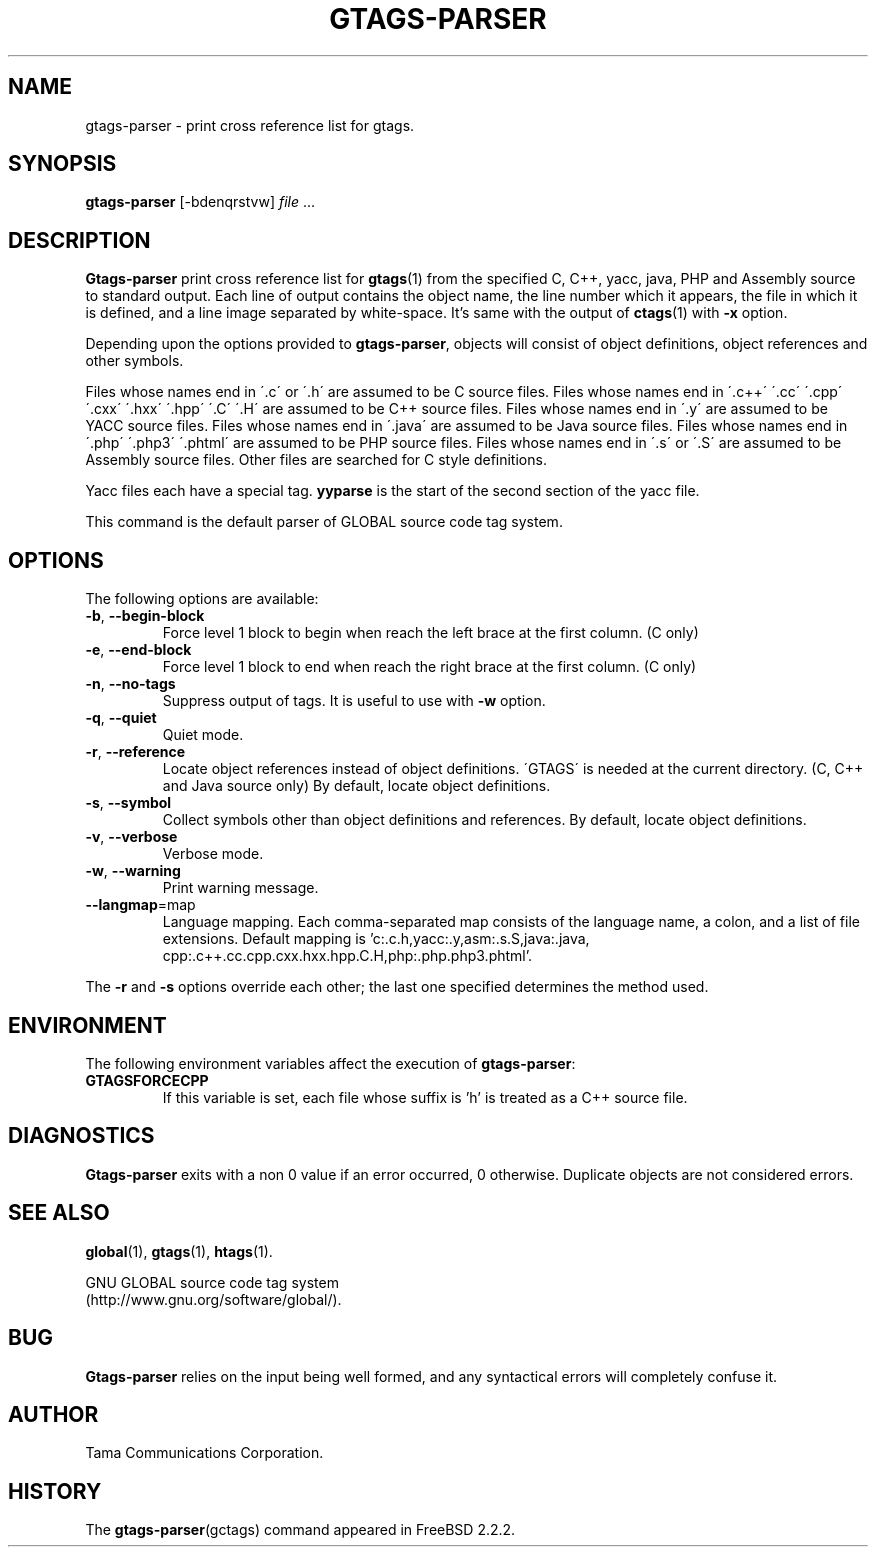 .\" This file is generated automatically by convert.pl from gtags-parser/manual.in.
.TH GTAGS-PARSER 1 "March 2008" "GNU Project"
.SH NAME
gtags\-parser - print cross reference list for gtags.
.SH SYNOPSIS
\fBgtags-parser\fP [-bdenqrstvw] \fIfile\fP ...
.br
.SH DESCRIPTION
\fBGtags-parser\fP print cross reference list for \fBgtags\fP(1)
from the specified C, C++, yacc, java, PHP and Assembly source
to standard output.
Each line of output contains the object name,
the line number which it appears, the file in which it is defined,
and a line image separated by white-space.
It's same with the output of \fBctags\fP(1) with \fB-x\fP option.
.PP
Depending upon the options provided to \fBgtags-parser\fP,
objects will consist of object definitions, object references
and other symbols.
.PP
Files whose names end in \'.c\' or \'.h\' are assumed to be C
source files.
Files whose names end in \'.c++\' \'.cc\' \'.cpp\'
\'.cxx\' \'.hxx\' \'.hpp\' \'.C\' \'.H\' are assumed to be C++
source files.
Files whose names end in \'.y\' are assumed to be YACC source files.
Files whose names end in \'.java\' are assumed to be Java source files.
Files whose names end in \'.php\' \'.php3\' \'.phtml\' are
assumed to be PHP source files.
Files whose names end in \'.s\' or \'.S\' are assumed to be
Assembly source files.
Other files are searched for C style definitions.
.PP
Yacc files each have a special tag. \fByyparse\fP is the start
of the second section of the yacc file.
.PP
This command is the default parser of GLOBAL source code tag system.
.SH OPTIONS
The following options are available:
.TP
\fB-b\fP, \fB--begin-block\fP
Force level 1 block to begin when reach the left brace at the first column.
(C only)
.TP
\fB-e\fP, \fB--end-block\fP
Force level 1 block to end when reach the right brace at the first column.
(C only)
.TP
\fB-n\fP, \fB--no-tags\fP
Suppress output of tags. It is useful to use with \fB-w\fP option.
.TP
\fB-q\fP, \fB--quiet\fP
Quiet mode.
.TP
\fB-r\fP, \fB--reference\fP
Locate object references instead of object definitions.
\'GTAGS\' is needed at the current directory.
(C, C++ and Java source only)
By default, locate object definitions.
.TP
\fB-s\fP, \fB--symbol\fP
Collect symbols other than object definitions and references.
By default, locate object definitions.
.TP
\fB-v\fP, \fB--verbose\fP
Verbose mode.
.TP
\fB-w\fP, \fB--warning\fP
Print warning message.
.TP
\fB--langmap\fP=map
Language mapping. Each comma-separated  map  consists of
the language name, a colon, and a list of file extensions.
Default mapping is 'c:.c.h,\:yacc:.y,\:asm:.s.S,\:java:.java,\:cpp:.c++.cc.cpp.cxx.hxx.hpp.C.H,\:php:.php.php3.phtml'.
.PP
The \fB-r\fP and \fB-s\fP options override each other;
the last one specified determines the method used.
.SH ENVIRONMENT
The following environment variables affect the execution of \fBgtags-parser\fP:
.TP
\fBGTAGSFORCECPP\fP
If this variable is set, each file whose suffix is 'h' is treated
as a C++ source file.
.SH DIAGNOSTICS
\fBGtags-parser\fP exits with a non 0 value if an error occurred, 0 otherwise.
Duplicate objects are not considered errors.
.SH "SEE ALSO"
\fBglobal\fP(1),
\fBgtags\fP(1),
\fBhtags\fP(1).
.PP
GNU GLOBAL source code tag system
.br
(http://www.gnu.org/software/global/).
.SH BUG
\fBGtags-parser\fP relies on the input being well formed,
and any syntactical errors will completely confuse it.
.SH AUTHOR
Tama Communications Corporation.
.SH HISTORY
The \fBgtags-parser\fP(gctags) command appeared in FreeBSD 2.2.2.
